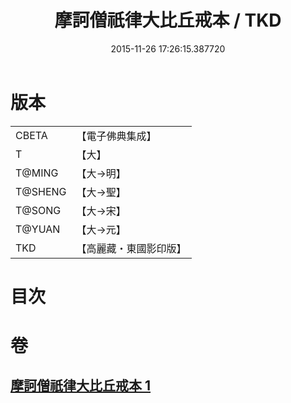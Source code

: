 #+TITLE: 摩訶僧祇律大比丘戒本 / TKD
#+DATE: 2015-11-26 17:26:15.387720
* 版本
 |     CBETA|【電子佛典集成】|
 |         T|【大】     |
 |    T@MING|【大→明】   |
 |   T@SHENG|【大→聖】   |
 |    T@SONG|【大→宋】   |
 |    T@YUAN|【大→元】   |
 |       TKD|【高麗藏・東國影印版】|

* 目次
* 卷
** [[file:KR6k0007_001.txt][摩訶僧祇律大比丘戒本 1]]
